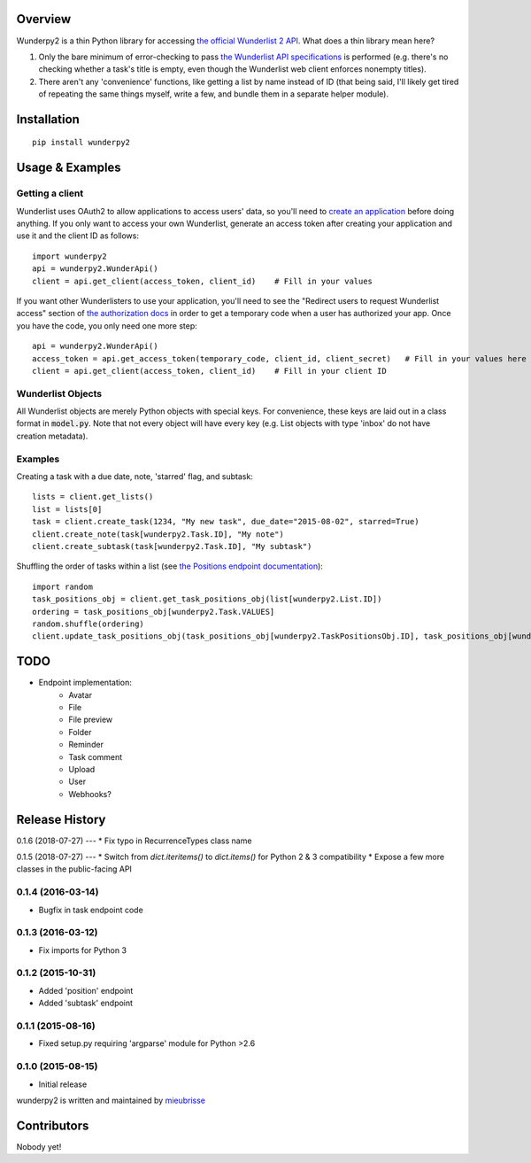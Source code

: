 Overview
========
Wunderpy2 is a thin Python library for accessing `the official Wunderlist 2 API <https://developer.wunderlist.com/documentation>`_. What does a thin library mean here?

1. Only the bare minimum of error-checking to pass `the Wunderlist API specifications <https://developer.wunderlist.com/documentation>`_ is performed (e.g. there's no checking whether a task's title is empty, even though the Wunderlist web client enforces nonempty titles).
2. There aren't any 'convenience' functions, like getting a list by name instead of ID (that being said, I'll likely get tired of repeating the same things myself, write a few, and bundle them in a separate helper module).

Installation
============
::

    pip install wunderpy2

Usage & Examples
================
Getting a client
----------------
Wunderlist uses OAuth2 to allow applications to access users' data, so you'll need to `create an application <https://developer.wunderlist.com/apps>`_ before doing anything. If you only want to access your own Wunderlist, generate an access token after creating your application and use it and the client ID as follows::

    import wunderpy2
    api = wunderpy2.WunderApi()
    client = api.get_client(access_token, client_id)    # Fill in your values

If you want other Wunderlisters to use your application, you'll need to see the "Redirect users to request Wunderlist access" section of `the authorization docs <https://developer.wunderlist.com/documentation/concepts/authorization>`_ in order to get a temporary code when a user has authorized your app. Once you have the code, you only need one more step::

    api = wunderpy2.WunderApi()
    access_token = api.get_access_token(temporary_code, client_id, client_secret)   # Fill in your values here
    client = api.get_client(access_token, client_id)    # Fill in your client ID

Wunderlist Objects
------------------
All Wunderlist objects are merely Python objects with special keys. For convenience, these keys are laid out in a class format in :code:`model.py`. Note that not every object will have every key (e.g. List objects with type 'inbox' do not have creation metadata).

Examples
--------
Creating a task with a due date, note, 'starred' flag, and subtask::

    lists = client.get_lists()
    list = lists[0]
    task = client.create_task(1234, "My new task", due_date="2015-08-02", starred=True)
    client.create_note(task[wunderpy2.Task.ID], "My note")   
    client.create_subtask(task[wunderpy2.Task.ID], "My subtask")

Shuffling the order of tasks within a list (see `the Positions endpoint documentation <https://developer.wunderlist.com/documentation/endpoints/positions>`_)::

    import random
    task_positions_obj = client.get_task_positions_obj(list[wunderpy2.List.ID])
    ordering = task_positions_obj[wunderpy2.Task.VALUES]
    random.shuffle(ordering)
    client.update_task_positions_obj(task_positions_obj[wunderpy2.TaskPositionsObj.ID], task_positions_obj[wunderpy2.TaskPositionsObj.REVISION], ordering)

TODO 
====
* Endpoint implementation:
    * Avatar
    * File
    * File preview
    * Folder
    * Reminder
    * Task comment
    * Upload
    * User
    * Webhooks?


Release History
===============

0.1.6 (2018-07-27)
---
* Fix typo in RecurrenceTypes class name

0.1.5 (2018-07-27)
---
* Switch from `dict.iteritems()` to `dict.items()` for Python 2 & 3 compatibility
* Expose a few more classes in the public-facing API

0.1.4 (2016-03-14)
------------------
* Bugfix in task endpoint code

0.1.3 (2016-03-12)
------------------
* Fix imports for Python 3

0.1.2 (2015-10-31)
------------------
* Added 'position' endpoint
* Added 'subtask' endpoint

0.1.1 (2015-08-16)
------------------
* Fixed setup.py requiring 'argparse' module for Python >2.6

0.1.0 (2015-08-15)
------------------
* Initial release


wunderpy2 is written and maintained by `mieubrisse <https://github.com/mieubrisse>`_

Contributors
============
Nobody yet!


